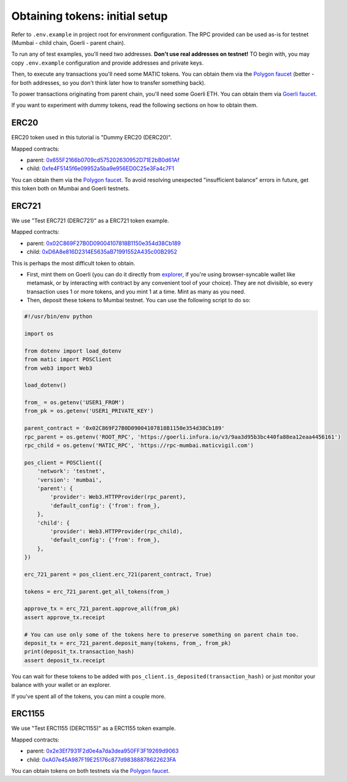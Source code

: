 Obtaining tokens: initial setup
===============================

Refer to ``.env.example`` in project root for environment configuration. The RPC provided can be used as-is for testnet (Mumbai - child chain, Goerli - parent chain).

To run any of test examples, you'll need two addresses. **Don't use real addresses on testnet!** TO begin with, you may copy ``.env.example`` configuration and provide addresses and private keys.

Then, to execute any transactions you'll need some MATIC tokens. You can obtain them via the `Polygon faucet`_ (better - for both addresses, so you don't think later how to transfer something back).

To power transactions originating from parent chain, you'll need some Goerli ETH. You can obtain them via `Goerli faucet <https://goerlifaucet.com/>`_.

If you want to experiment with dummy tokens, read the following sections on how to obtain them.

ERC20
-----

ERC20 token used in this tutorial is "Dummy ERC20 (DERC20)".

Mapped contracts:

- parent: `0x655F2166b0709cd575202630952D71E2bB0d61Af <https://goerli.etherscan.io/address/0x655F2166b0709cd575202630952D71E2bB0d61Af>`_
- child: `0xfe4F5145f6e09952a5ba9e956ED0C25e3Fa4c7F1 <https://mumbai.polygonscan.com/address/0xfe4F5145f6e09952a5ba9e956ED0C25e3Fa4c7F1>`_

You can obtain them via the `Polygon faucet`_. To avoid resolving unexpected "insufficient balance" errors in future, get this token both on Mumbai and Goerli testnets.

ERC721
------

We use "Test ERC721 (DERC721)" as a ERC721 token example.

Mapped contracts:

- parent: `0x02C869F27B0D09004107818B1150e354d38Cb189 <https://goerli.etherscan.io/address/0x02C869F27B0D09004107818B1150e354d38Cb189>`_
- child: `0xD6A8e816D2314E5635aB71991552A435c00B2952 <https://mumbai.polygonscan.com/address/0xD6A8e816D2314E5635aB71991552A435c00B2952>`_


This is perhaps the most difficult token to obtain.

- First, mint them on Goerli (you can do it directly from `explorer <https://goerli.etherscan.io/address/0x02C869F27B0D09004107818B1150e354d38Cb189#writeContract>`_, if you're using browser-syncable wallet like metamask, or by interacting with contract by any convenient tool of your choice). They are not divisible, so every transaction uses 1 or more tokens, and you mint 1 at a time. Mint as many as you need.
- Then, deposit these tokens to Mumbai testnet. You can use the following script to do so:

.. code-block:: python

    #!/usr/bin/env python

    import os

    from dotenv import load_dotenv
    from matic import POSClient
    from web3 import Web3

    load_dotenv()

    from_ = os.getenv('USER1_FROM')
    from_pk = os.getenv('USER1_PRIVATE_KEY')

    parent_contract = '0x02C869F27B0D09004107818B1150e354d38Cb189'
    rpc_parent = os.getenv('ROOT_RPC', 'https://goerli.infura.io/v3/9aa3d95b3bc440fa88ea12eaa4456161')
    rpc_child = os.getenv('MATIC_RPC', 'https://rpc-mumbai.maticvigil.com')

    pos_client = POSClient({
        'network': 'testnet',
        'version': 'mumbai',
        'parent': {
            'provider': Web3.HTTPProvider(rpc_parent),
            'default_config': {'from': from_},
        },
        'child': {
            'provider': Web3.HTTPProvider(rpc_child),
            'default_config': {'from': from_},
        },
    })

    erc_721_parent = pos_client.erc_721(parent_contract, True)

    tokens = erc_721_parent.get_all_tokens(from_)

    approve_tx = erc_721_parent.approve_all(from_pk)
    assert approve_tx.receipt

    # You can use only some of the tokens here to preserve something on parent chain too.
    deposit_tx = erc_721_parent.deposit_many(tokens, from_, from_pk)
    print(deposit_tx.transaction_hash)
    assert deposit_tx.receipt

You can wait for these tokens to be added with ``pos_client.is_deposited(transaction_hash)`` or just monitor your balance with your wallet or an explorer.

If you've spent all of the tokens, you can mint a couple more.

ERC1155
-------

We use "Test ERC1155 (DERC1155)" as a ERC1155 token example.

Mapped contracts:

- parent: `0x2e3Ef7931F2d0e4a7da3dea950FF3F19269d9063 <https://goerli.etherscan.io/address/0x2e3Ef7931F2d0e4a7da3dea950FF3F19269d9063>`_
- child: `0xA07e45A987F19E25176c877d98388878622623FA <https://mumbai.polygonscan.com/address/0xA07e45A987F19E25176c877d98388878622623FA>`_

You can obtain tokens on both testnets via the `Polygon faucet`_.

.. _Polygon faucet: https://faucet.polygon.technology/
